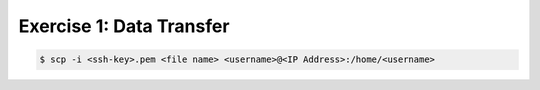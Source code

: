 Exercise 1: Data Transfer
=====

.. code-block:: console

   $ scp -i <ssh-key>.pem <file name> <username>@<IP Address>:/home/<username>
